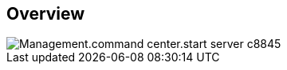 
////

Comments Sections:
Used in:

_include/todo/Management.command_center.start_server.adoc


////

== Overview
image::Management.command_center.start_server-c8845.png[]
